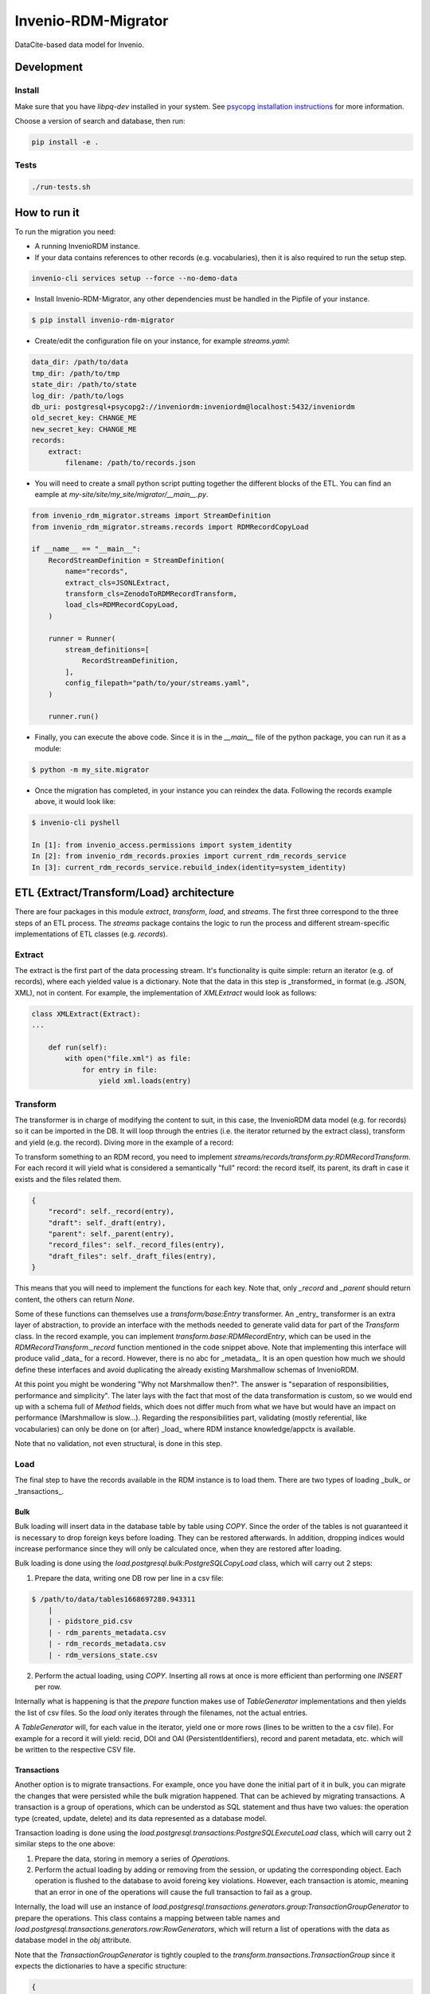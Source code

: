 ..
    Copyright (C) 2022-2023 CERN.


    Invenio-RDM-Migrator is free software; you can redistribute it and/or
    modify it under the terms of the MIT License; see LICENSE file for more
    details.

=====================
 Invenio-RDM-Migrator
=====================

.. image:: https://github.com/inveniosoftware/invenio-rdm-migrator/workflows/CI/badge.svg
        :target: https://github.com/inveniosoftware/invenio-rdm-migrator/actions?query=workflow%3ACI+branch%3Amaster

.. image:: https://img.shields.io/github/tag/inveniosoftware/invenio-rdm-migrator.svg
        :target: https://github.com/inveniosoftware/invenio-rdm-migrator/releases

.. image:: https://img.shields.io/pypi/dm/invenio-rdm-migrator.svg
        :target: https://pypi.python.org/pypi/invenio-rdm-migrator

.. image:: https://img.shields.io/github/license/inveniosoftware/invenio-rdm-migrator.svg
        :target: https://github.com/inveniosoftware/invenio-rdm-migrator/blob/master/LICENSE

DataCite-based data model for Invenio.


Development
===========

Install
-------

Make sure that you have `libpq-dev` installed in your system. See
`psycopg installation instructions <https://www.psycopg.org/install/>`_
for more information.

Choose a version of search and database, then run:

.. code-block:: console

    pip install -e .


Tests
-----

.. code-block:: console

    ./run-tests.sh

How to run it
=============

To run the migration you need:

- A running InvenioRDM instance.
- If your data contains references to other records (e.g. vocabularies),
  then it is also required to run the setup step.

.. code-block:: console

    invenio-cli services setup --force --no-demo-data

- Install Invenio-RDM-Migrator, any other dependencies must be handled
  in the Pipfile of your instance.

.. code-block:: console

    $ pip install invenio-rdm-migrator

- Create/edit the configuration file on your instance, for example
  `streams.yaml`:

.. code-block:: yaml

    data_dir: /path/to/data
    tmp_dir: /path/to/tmp
    state_dir: /path/to/state
    log_dir: /path/to/logs
    db_uri: postgresql+psycopg2://inveniordm:inveniordm@localhost:5432/inveniordm
    old_secret_key: CHANGE_ME
    new_secret_key: CHANGE_ME
    records:
        extract:
            filename: /path/to/records.json


- You will need to create a small python script
  putting together the different blocks of the ETL. You can find an eample
  at `my-site/site/my_site/migrator/__main__.py`.

.. code-block:: python

    from invenio_rdm_migrator.streams import StreamDefinition
    from invenio_rdm_migrator.streams.records import RDMRecordCopyLoad

    if __name__ == "__main__":
        RecordStreamDefinition = StreamDefinition(
            name="records",
            extract_cls=JSONLExtract,
            transform_cls=ZenodoToRDMRecordTransform,
            load_cls=RDMRecordCopyLoad,
        )

        runner = Runner(
            stream_definitions=[
                RecordStreamDefinition,
            ],
            config_filepath="path/to/your/streams.yaml",
        )

        runner.run()

- Finally, you can execute the above code. Since it is in the `__main__` file
  of the python package, you can run it as a module:

.. code-block:: console

    $ python -m my_site.migrator

- Once the migration has completed, in your instance you can reindex the data.
  Following the records example above, it would look like:

.. code-block:: console

    $ invenio-cli pyshell

    In [1]: from invenio_access.permissions import system_identity
    In [2]: from invenio_rdm_records.proxies import current_rdm_records_service
    In [3]: current_rdm_records_service.rebuild_index(identity=system_identity)

ETL {Extract/Transform/Load} architecture
=========================================

There are four packages in this module `extract`, `transform`, `load`, and
`streams`. The first three correspond to the three steps of an ETL process.
The `streams` package contains the logic to run the process and different
stream-specific implementations of ETL classes (e.g. `records`).

Extract
-------

The extract is the first part of the data processing stream. It's
functionality is quite simple: return an iterator (e.g. of records), where each
yielded value is a dictionary. Note that the data in this step is _transformed_
in format (e.g. JSON, XML), not in content. For example, the implementation of
`XMLExtract` would look as follows:

.. code-block:: python

    class XMLExtract(Extract):
    ...

        def run(self):
            with open("file.xml") as file:
                for entry in file:
                    yield xml.loads(entry)

Transform
---------

The transformer is in charge of modifying the content to suit, in this case,
the InvenioRDM data model (e.g. for records) so it can be imported in the DB.
It will loop through the entries (i.e. the iterator returned by the extract
class), transform and yield (e.g. the record). Diving more in the example of
a record:

To transform something to an RDM record, you need to implement
`streams/records/transform.py:RDMRecordTransform`. For each record it will
yield what is considered a semantically "full" record: the record itself,
its parent, its draft in case it exists and the files related them.

.. code-block:: python

    {
        "record": self._record(entry),
        "draft": self._draft(entry),
        "parent": self._parent(entry),
        "record_files": self._record_files(entry),
        "draft_files": self._draft_files(entry),
    }

This means that you will need to implement the functions for each key. Note
that, only `_record` and `_parent` should return content, the others can return
`None`.

Some of these functions can themselves use a `transform/base:Entry`
transformer. An _entry_ transformer is an extra layer of abstraction, to
provide an interface with the methods needed to generate valid data for part of
the `Transform` class. In the record example, you can implement
`transform.base:RDMRecordEntry`, which can be used in the
`RDMRecordTransform._record` function mentioned in the code snippet above. Note
that implementing this interface will produce valid _data_ for a record.
However, there is no abc for _metadata_. It is an open question how much we
should define these interfaces and avoid duplicating the already existing
Marshmallow schemas of InvenioRDM.

At this point you might be wondering "Why not Marshmallow then?". The answer is
"separation of responsibilities, performance and simplicity". The later lays
with the fact that most of the data transformation is custom, so we would end
up with a schema full of `Method` fields, which does not differ much from what
we have but would have an impact on performance (Marshmallow is slow...).
Regarding the responsibilities part, validating (mostly referential, like
vocabularies) can only be done on (or after) _load_ where RDM instance knowledge/appctx
is available.

Note that no validation, not even structural, is done in this step.

Load
----

The final step to have the records available in the RDM instance is to load
them. There are two types of loading _bulk_ or _transactions_.

Bulk
....

Bulk loading will insert data in the database table by table using `COPY`. Since
the order of the tables is not guaranteed it is necessary to drop foreign keys before
loading. They can be restored afterwards. In addition, dropping indices would increase
performance since they will only be calculated once, when they are restored after loading.

Bulk loading is done using the `load.postgresql.bulk:PostgreSQLCopyLoad` class, which will
carry out 2 steps:

1. Prepare the data, writing one DB row per line in a csv file:

.. code-block:: console

    $ /path/to/data/tables1668697280.943311
        |
        | - pidstore_pid.csv
        | - rdm_parents_metadata.csv
        | - rdm_records_metadata.csv
        | - rdm_versions_state.csv

2. Perform the actual loading, using `COPY`. Inserting all rows at once is more
   efficient than performing one `INSERT` per row.

Internally what is happening is that the `prepare` function makes use of
`TableGenerator` implementations and then yields the list of csv files.
So the `load` only iterates through the filenames, not the actual entries.

A `TableGenerator` will, for each value in the iterator, yield one
or more rows (lines to be written to the a csv file). For example for a record
it will yield: recid, DOI and OAI (PersistentIdentifiers), record and parent
metadata, etc. which will be written to the respective CSV file.


Transactions
............

Another option is to migrate transactions. For example, once you have done the initial
part of it in bulk, you can migrate the changes that were persisted while the bulk
migration happened. That can be achieved by migrating transactions. A transaction is a
group of operations, which can be understod as SQL statement and thus have two values:
the operation type (created, update, delete) and its data represented as a database model.

Transaction loading is done using the `load.postgresql.transactions:PostgreSQLExecuteLoad`
class, which will carry out 2 similar steps to the one above:

1. Prepare the data, storing in memory a series of `Operation`\s.
2. Perform the actual loading by adding or removing from the session, or updating the
   corresponding object. Each operation is flushed to the database to avoid foreing key
   violations. However, each transaction is atomic, meaning that an error in one of the
   operations will cause the full transaction to fail as a group.

Internally, the load will use an instance of
`load.postgresql.transactions.generators.group:TransactionGroupGenerator` to prepare the
operations. This class contains a mapping between table names and
`load.postgresql.transactions.generators.row:RowGenerators`, which will return a list of
operations with the data as database model in the `obj` attribute.

Note that the `TransactionGroupGenerator` is tightly coupled to the
`transform.transactions.TransactionGroup` since it expects the dictionaries to have a
specific structure:

.. code-block::

    {
        "tx_id": the actual transaction id, useful for debug and error handling
        "tx_group_id": this information refers to the semantic meaning of the group
                       for example: record metadata update or file upload
        "operations": [
            {
                "op": c (create), u (update), d (delete)
                "table": the name of the table in the source system (e.g. Zenodo)
                "data": the transformed data, this can use any `Transform` implementation
            }
        ]
    }

State
=====

During a migration run, there is a need to share information across different streams
or different generators on the same stream. For example, the records stream needs to
access the UUID to slug map that was populated on the communities stream; or the
drafts generator needs to know which parent records have been created on the records
generator to keep the version state consistent.

All this information is persisted to a SQLite database. This state database is kept
in memory during each stream processing, and it is persisted to disk if the stream
finishes without errors. The state will be saved with the name of the stream
(e.g. `records.db`) to avoid overwriting a previous state. Therefore, a migration can be
restarted from any stream.

There are two ways to add more information to the state:

- Full entities, for example record or users, require their own DB table. Those must be
  defined at `state.py:State._initialize_db`. In addition, to abstract the access to that
  table, a state entity is required. It needs to be initialized in the `Runner.py:Runner`
  constructor and added the the `state_entities` dictionary.
- Independent value, for example the maximum value of generated primary keys. Those can be
  stored in the `global_state`. This state has two columns: key and value; adding
  information to it would look like `{key: name_of_the_value, value: actual_value}`.

Notes
=====

**Using python generators**

Using generators instead of lists, allows us to iterate through the data
only once and perform the E-T-L steps on them. Instead of loop for E, loop
for T, loop for L. In addition, this allows us to have the csv files open
during the writing and closing them at the end (open/close is an expensive
op when done 3M times).
